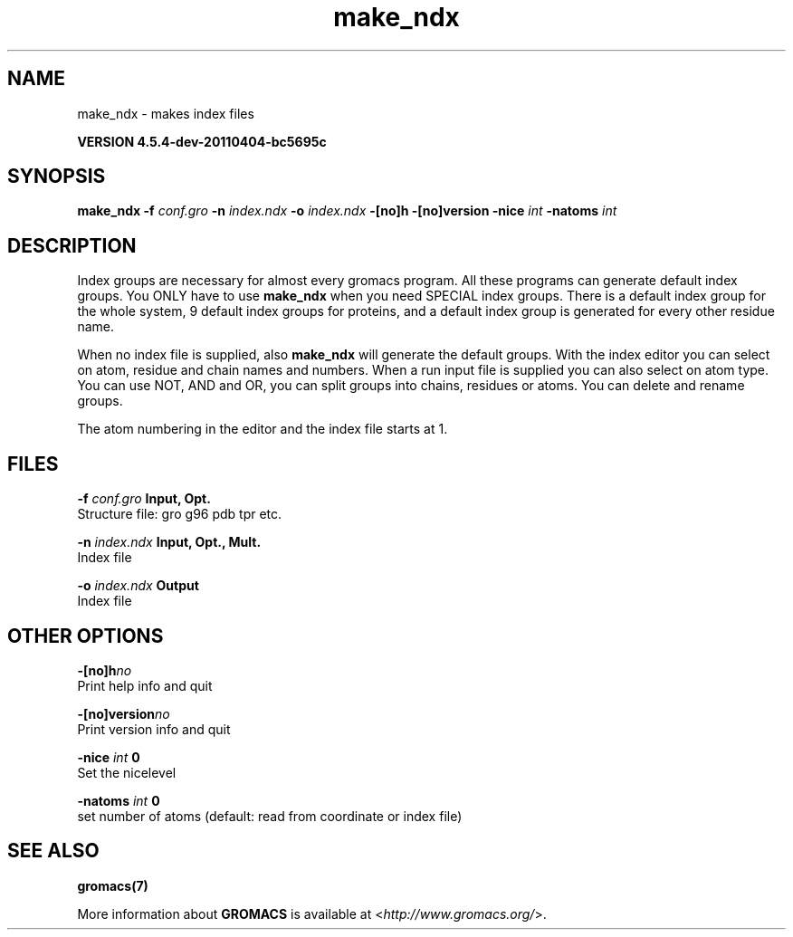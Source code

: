 .TH make_ndx 1 "Mon 4 Apr 2011" "" "GROMACS suite, VERSION 4.5.4-dev-20110404-bc5695c"
.SH NAME
make_ndx - makes index files

.B VERSION 4.5.4-dev-20110404-bc5695c
.SH SYNOPSIS
\f3make_ndx\fP
.BI "\-f" " conf.gro "
.BI "\-n" " index.ndx "
.BI "\-o" " index.ndx "
.BI "\-[no]h" ""
.BI "\-[no]version" ""
.BI "\-nice" " int "
.BI "\-natoms" " int "
.SH DESCRIPTION
\&Index groups are necessary for almost every gromacs program.
\&All these programs can generate default index groups. You ONLY
\&have to use \fB make_ndx\fR when you need SPECIAL index groups.
\&There is a default index group for the whole system, 9 default
\&index groups for proteins, and a default index group
\&is generated for every other residue name.


\&When no index file is supplied, also \fB make_ndx\fR will generate the
\&default groups.
\&With the index editor you can select on atom, residue and chain names
\&and numbers.
\&When a run input file is supplied you can also select on atom type.
\&You can use NOT, AND and OR, you can split groups
\&into chains, residues or atoms. You can delete and rename groups.


\&The atom numbering in the editor and the index file starts at 1.
.SH FILES
.BI "\-f" " conf.gro" 
.B Input, Opt.
 Structure file: gro g96 pdb tpr etc. 

.BI "\-n" " index.ndx" 
.B Input, Opt., Mult.
 Index file 

.BI "\-o" " index.ndx" 
.B Output
 Index file 

.SH OTHER OPTIONS
.BI "\-[no]h"  "no    "
 Print help info and quit

.BI "\-[no]version"  "no    "
 Print version info and quit

.BI "\-nice"  " int" " 0" 
 Set the nicelevel

.BI "\-natoms"  " int" " 0" 
 set number of atoms (default: read from coordinate or index file)

.SH SEE ALSO
.BR gromacs(7)

More information about \fBGROMACS\fR is available at <\fIhttp://www.gromacs.org/\fR>.
